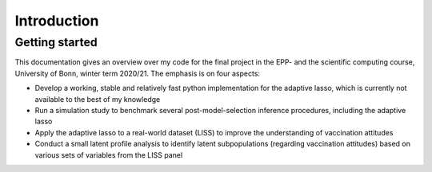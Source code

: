 .. _introduction:


************
Introduction
************

.. _getting_started:

Getting started
===============

This documentation gives an overview over my code for the final project in the EPP- and the scientific computing course, University of Bonn, winter term 2020/21.
The emphasis is on four aspects:

- Develop a working, stable and relatively fast python implementation for the adaptive lasso, which is currently not available to the best of my knowledge
- Run a simulation study to benchmark several post-model-selection inference procedures, including the adaptive lasso
- Apply the adaptive lasso to a real-world dataset (LISS) to improve the understanding of vaccination attitudes
- Conduct a small latent profile analysis to identify latent subpopulations (regarding vaccination attitudes) based on various sets of variables from the LISS panel